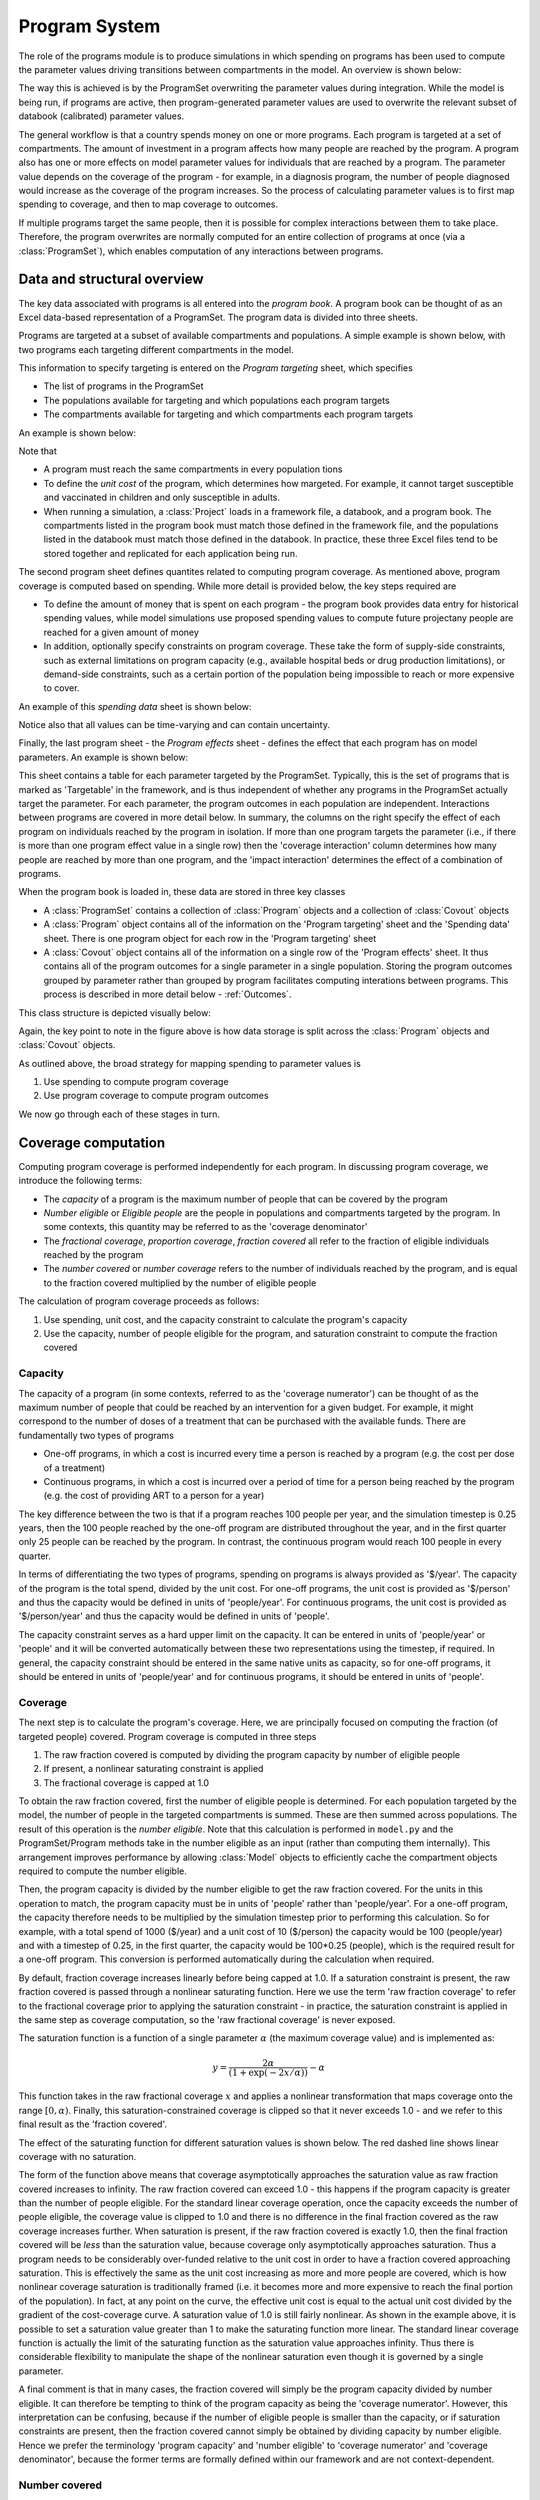Program System
##############

The role of the programs module is to produce simulations in which spending on programs has been used to compute the parameter values driving transitions between compartments in the model. An overview is shown below:

.. image:: model_structure.png
	:width: 600px

The way this is achieved is by the ProgramSet overwriting the parameter values during integration. While the model is being run, if programs are active, then program-generated parameter values are used to overwrite the relevant subset of databook (calibrated) parameter values.

.. image:: parameter_overwrite.png
	:width: 600px

The general workflow is that a country spends money on one or more programs. Each program is targeted at a set of compartments. The amount of investment in a program affects how many people are reached by the program. A program also has one or more effects on model parameter values for individuals that are reached by a program. The parameter value depends on the coverage of the program - for example, in a diagnosis program, the number of people diagnosed would increase as the coverage of the program increases. So the process of calculating parameter values is to first map spending to coverage, and then to map coverage to outcomes.

.. image:: parameter_cco.png
	:width: 600px

If multiple programs target the same people, then it is possible for complex interactions between them to take place. Therefore, the program overwrites are normally computed for an entire collection of programs at once (via a :class:`ProgramSet`), which enables computation of any interactions between programs.

Data and structural overview
============================

The key data associated with programs is all entered into the *program book*. A program book can be thought of as an Excel data-based representation of a ProgramSet. The program data is divided into three sheets. 

Programs are targeted at a subset of available compartments and populations. A simple example is shown below, with two programs each targeting different compartments in the model.

.. image:: program_targeting.png
	:width: 600px

This information to specify targeting is entered on the *Program targeting* sheet, which specifies

- The list of programs in the ProgramSet
- The populations available for targeting and which populations each program targets
- The compartments available for targeting and which compartments each program targets

An example is shown below:

.. image:: progbook_1.PNG
	:width: 700px

Note that

- A program must reach the same compartments in every population tions
- To define the *unit cost* of the program, which determines how margeted. For example, it cannot target susceptible and vaccinated in children and only susceptible in adults. 
- When running a simulation, a :class:`Project` loads in a framework file, a databook, and a program book. The compartments listed in the program book must match those defined in the framework file, and the populations listed in the databook must match those defined in the databook. In practice, these three Excel files tend to be stored together and replicated for each application being run. 

The second program sheet defines quantites related to computing program coverage. As mentioned above, program coverage is computed based on spending. While more detail is provided below, the key steps required are

- To define the amount of money that is spent on each program - the program book provides data entry for historical spending values, while model simulations use proposed spending values to compute future projectany people are reached for a given amount of money
- In addition, optionally specify constraints on program coverage. These take the form of supply-side constraints, such as external limitations on program capacity (e.g., available hospital beds or drug production limitations), or demand-side constraints, such as a certain portion of the population being impossible to reach or more expensive to cover. 

An example of this *spending data* sheet is shown below:

.. image:: progbook_2.PNG
	:width: 600px

Notice also that all values can be time-varying and can contain uncertainty. 

Finally, the last program sheet - the *Program effects* sheet - defines the effect that each program has on model parameters. An example is shown below:

.. image:: progbook_3.PNG
	:width: 900px

This sheet contains a table for each parameter targeted by the ProgramSet. Typically, this is the set of programs that is marked as 'Targetable' in the framework, and is thus independent of whether any programs in the ProgramSet actually target the parameter. For each parameter, the program outcomes in each population are independent. Interactions between programs are covered in more detail below. In summary, the columns on the right specify the effect of each program on individuals reached by the program in isolation. If more than one program targets the parameter (i.e., if there is more than one program effect value in a single row) then the 'coverage interaction' column determines how many people are reached by more than one program, and the 'impact interaction' determines the effect of a combination of programs.  

.. image:: covout_targeting.png
	:width: 600px

When the program book is loaded in, these data are stored in three key classes

- A :class:`ProgramSet` contains a collection of :class:`Program` objects and a collection of :class:`Covout` objects
- A :class:`Program` object contains all of the information on the 'Program targeting' sheet and the 'Spending data' sheet. There is one program object for each row in the 'Program targeting' sheet
- A :class:`Covout` object contains all of the information on a single row of the 'Program effects' sheet. It thus contains all of the program outcomes for a single parameter in a single population. Storing the program outcomes grouped by parameter rather than grouped by program facilitates computing interations between programs. This process is described in more detail below - :ref:`Outcomes`. 

This class structure is depicted visually below:

.. image:: class_structure.png
	:width: 600px

Again, the key point to note in the figure above is how data storage is split across the :class:`Program` objects and :class:`Covout` objects.

As outlined above, the broad strategy for mapping spending to parameter values is

1. Use spending to compute program coverage
2. Use program coverage to compute program outcomes

We now go through each of these stages in turn.

Coverage computation
====================

Computing program coverage is performed independently for each program. In discussing program coverage, we introduce the following terms:

- The *capacity* of a program is the maximum number of people that can be covered by the program
- *Number eligible* or *Eligible people* are the people in populations and compartments targeted by the program. In some contexts, this quantity may be referred to as the 'coverage denominator'
- The *fractional coverage*, *proportion coverage*, *fraction covered* all refer to the fraction of eligible individuals reached by the program
- The *number covered* or *number coverage* refers to the number of individuals reached by the program, and is equal to the fraction covered multiplied by the number of eligible people

The calculation of program coverage proceeds as follows:

1. Use spending, unit cost, and the capacity constraint to calculate the program's capacity
2. Use the capacity, number of people eligible for the program, and saturation constraint to compute the fraction covered

.. image:: coverage_computation.png
	:width: 800px

Capacity
--------

The capacity of a program (in some contexts, referred to as the 'coverage numerator') can be thought of as the maximum number of people that could be reached by an intervention for a given budget. For example, it might correspond to the number of doses of a treatment that can be purchased with the available funds. There are fundamentally two types of programs

- One-off programs, in which a cost is incurred every time a person is reached by a program (e.g. the cost per dose of a treatment)
- Continuous programs, in which a cost is incurred over a period of time for a person being reached by the program (e.g. the cost of providing ART to a person for a year)

The key difference between the two is that if a program reaches 100 people per year, and the simulation timestep is 0.25 years, then the 100 people reached by the one-off program are distributed throughout the year, and in the first quarter only 25 people can be reached by the program. In contrast, the continuous program would reach 100 people in every quarter.

In terms of differentiating the two types of programs, spending on programs is always provided as '$/year'. The capacity of the program is the total spend, divided by the unit cost. For one-off programs, the unit cost is provided as '$/person' and thus the capacity would be defined in units of 'people/year'. For continuous programs, the unit cost is provided as '$/person/year' and thus the capacity would be defined in units of 'people'. 

The capacity constraint serves as a hard upper limit on the capacity. It can be entered in units of 'people/year' or 'people' and it will be converted automatically between these two representations using the timestep, if required. In general, the capacity constraint should be entered in the same native units as capacity, so for one-off programs, it should be entered in units of 'people/year' and for continuous programs, it should be entered in units of 'people'.

Coverage
--------

The next step is to calculate the program's coverage. Here, we are principally focused on computing the fraction (of targeted people) covered. Program coverage is computed in three steps

1. The raw fraction covered is computed by dividing the program capacity by number of eligible people
2. If present, a nonlinear saturating constraint is applied
3. The fractional coverage is capped at 1.0

To obtain the raw fraction covered, first the number of eligible people is determined. For each population targeted by the model, the number of people in the targeted compartments is summed. These are then summed across populations. The result of this operation is the *number eligible*. Note that this calculation is performed in ``model.py`` and the ProgramSet/Program methods take in the number eligible as an input (rather than computing them internally). This arrangement improves performance by allowing :class:`Model` objects to efficiently cache the compartment objects required to compute the number eligible.  

Then, the program capacity is divided by the number eligible to get the raw fraction covered. For the units in this operation to match, the program capacity must be in units of 'people' rather than 'people/year'. For a one-off program, the capacity therefore needs to be multiplied by the simulation timestep prior to performing this calculation. So for example, with a total spend of 1000 ($/year) and a unit cost of 10 ($/person) the capacity would be 100 (people/year) and with a timestep of 0.25, in the first quarter, the capacity would be 100*0.25 (people), which is the required result for a one-off program. This conversion is performed automatically during the calculation when required. 

By default, fraction coverage increases linearly before being capped at 1.0. If a saturation constraint is present, the raw fraction covered is passed through a nonlinear saturating function. Here we use the term 'raw fraction coverage' to refer to the fractional coverage prior to applying the saturation constraint - in practice, the saturation constraint is applied in the same step as coverage computation, so the 'raw fractional coverage' is never exposed.

The saturation function is a function of a single parameter :math:`\alpha` (the maximum coverage value) and is implemented as:

.. math::

   y = \frac{2 \alpha}{\left( 1+ \exp(-2x/\alpha) \right)} - \alpha

This function takes in the raw fractional coverage :math:`x` and applies a nonlinear transformation that maps coverage onto the range :math:`[0,\alpha)`. Finally, this saturation-constrained coverage is clipped so that it never exceeds 1.0 - and we refer to this final result as the 'fraction covered'. 

The effect of the saturating function for different saturation values is shown below. The red dashed line shows linear coverage with no saturation. 

.. image:: saturation.png
	:width: 600px

The form of the function above means that coverage asymptotically approaches the saturation value as raw fraction covered increases to infinity. The raw fraction covered can exceed 1.0 - this happens if the program capacity is greater than the number of people eligible. For the standard linear coverage operation, once the capacity exceeds the number of people eligible, the coverage value is clipped to 1.0 and there is no difference in the final fraction covered as the raw coverage increases further. When saturation is present, if the raw fraction covered is exactly 1.0, then the final fraction covered will be *less* than the saturation value, because coverage only asymptotically approaches saturation. Thus a program needs to be considerably over-funded relative to the unit cost in order to have a fraction covered approaching saturation. This is effectively the same as the unit cost increasing as more and more people are covered, which is how nonlinear coverage saturation is traditionally framed (i.e. it becomes more and more expensive to reach the final portion of the population). In fact, at any point on the curve, the effective unit cost is equal to the actual unit cost divided by the gradient of the cost-coverage curve. A saturation value of 1.0 is still fairly nonlinear. As shown in the example above, it is possible to set a saturation value greater than 1 to make the saturating function more linear. The standard linear coverage function is actually the limit of the saturating function as the saturation value approaches infinity. Thus there is considerable flexibility to manipulate the shape of the nonlinear saturation even though it is governed by a single parameter. 

A final comment is that in many cases, the fraction covered will simply be the program capacity divided by number eligible. It can therefore be tempting to think of the program capacity as being the 'coverage numerator'. However, this interpretation can be confusing, because if the number of eligible people is smaller than the capacity, or if saturation constraints are present, then the fraction covered cannot simply be obtained by dividing capacity by number eligible. Hence we prefer the terminology 'program capacity' and 'number eligible' to 'coverage numerator' and 'coverage denominator', because the former terms are formally defined within our framework and are not context-dependent.

Number covered
--------------

The number covered is effectively an output that follows directly from the fraction covered - it is obtained by multiplying the final fraction covered by the number of people eligible. The number covered therefore corresponds to the number of people that are actually reached by the program, after taking into account

- Capacity constraints
- The number of people eligible for the program (as this depends on the compartment sizes, it is only known during/after simulation)
- Any saturation constraints/saturation nonlinearity

In contrast, the program capacity takes into account capacity constraints but is *not* limited by the number of people eligible. To illustrate these different quantities, consider the following example of a treatment program: a treatment program is funded with $1000 for drugs costing $10/person treated. There are 50 treatments available for purchase in the country. Therefore, the program capacity is 50, because the raw capacity is 100 treatments, and it is limited by the capacity constraint. It turns out that in the hospital there are only 25 patients, so there are only 25 people are eligible for treatment. The fraction covered is 1.0 because every person eligible for treatment received treatment. The number covered is 25 people, because 25 people received treatment. 

Note that the number covered does not actually enter into the computation of parameter values - it is the fraction covered that is used in the outcome computation described below.

Outcome computation
===================

The final stage of programs computation is the mapping of program coverage to outcome. This is handled via the :class:`Covout` object, which implements functionality related to coverage overlap and impact interactions. The overall workflow is shown below:

.. image:: outcome_computation.png
	:width: 800px

At its core, the mapping from program coverage to outcome is linear, with the form

.. math::

   y = (a-b) c + b

where :math:`y` is the computed value of the parameter, :math:`a` is the program outcome with 100% coverage, :math:`b` is the baseline value (the parameter value with no coverage), and :math:`c` is the program's fractional coverage. Thus it can be seen that for 0 coverage, the parameter has the baseline value, and for 100% coverage, the parameter has the maximum outcome value. For single programs in isolation - where the coverage :math:`c` refers to people covered by that program only - the maximum value :math:`a` is the value entered in the program book. The calculation is thus very straightforward, with the value of :math:`c` being equal to the program's fractional coverage. 

One very subtle distinction is that the :class:`Covout` object is specific to a single parameter in a single population, and the coverage at this point is technically the coverage of the people affected by the *parameter* rather than coverage of people targeted by the *programs*. When working with fractional coverage, the two are equal, and the computations shown above are all performed with fractional coverage. However, this distinction can become important for transition parameters if they are in number units and if a program targets a different set of compartments to those associated with the transition - see :ref:`Parameters in Number units` for an example of this.  

The situation becomes more complex when more than one program targets the same parameter in the same population. This happens if there is more than one non-empty item in the same row of the program effects sheet. In that case, the same linear mapping between coverage and outcome is used, but rather than being performed for single programs, it is performed for sets of programs. For example, if we have Program 1 and Program 2 both targeting the same parameter, we would have an additional calculation :math:`(a-b) c + b` in which :math:`c` is the proportion of the population reached by both Program 1 and Program 2, and :math:`a` is the outcome of being reached by both programs simultaneously. The number of interactions is exponential in the number of programs, and is equal to :math:`2^n` where :math:`n` is the number of interacting programs - for example, if there are 4 programs, then there are 16 different combinations of those 4 programs. The outcome calculation is performed for all relevant combinations (those where the coverage is not zero) and the outcomes are summed. For each combination, two calculations must be performed

1. First, we need to calculate how many people are reached by that combination of programs (determined by the coverage interaction)
2. Then, we need to calculate the outcome of being reached by that combination of programs (determined by the impact interaction)

We now go through each step in turn

Coverage interaction
--------------------

Each program has a fractional coverage value that represents how many people are reached by that program, irrespective of whether they are reached by any other program. We have to decide how many people are reached by each combination of programs, and Atomica provides three possibilities for how this can be carried out. As noted above, the coverage interaction is computed for a single parameter at a time, and it is assumed that the overlap in coverage is taking place within the same group of people for all programs, even if those programs are targeted at different compartments (i.e. it is taking place within the group of people relevant to the parameter, which is the same for all programs targeting that parameter). This step is described in more detail below, in the ':ref:`Parameters in Number units`' section. 

The three possible interactions are

- Random
- Nested
- Additive 

The **random interaction** means that the programs target individuals independently of each other, so if Program 1 has a coverage of 0.5, and Program 2 has a coverage of 0.3, then the number of people covered by each combination of programs is:

- No programs: ``(1-0.5)*(1-0.3)``
- Program 1 and not Program 2: ``(0.5)*(1-0.3)`` 
- Program 2 and not Program 1: ``(1-0.5)*(0.3)``
- Program 1 and Program 2: ``0.5*0.3``

.. image:: coverage_random.png
	:width: 600px

An example with three randomly interacting programs is shown below. The percentages indicate the fraction of the total group of eligible people that is covered by each combination of programs. For example, the figure shows

- 24% of people are not reached by any program
- 24% are reached by Program 1 only
- 6% are reached by Program 3 only
- 6% are reached by Program 1 and 3 and not Program 2

Notice how the coverages for each program add to the individual program values - for example, the total percentage of people covered by Program 3 is ``6%+6%+4%+4%=20%`` which is the expected the fractional coverage for Program 3. 

The random interaction assumes that there is no interaction in targeting between programs. In contrast, the nested and additive interactions correspond to specific assumptions about how programs are jointly targeted. The **nested interaction** maximizes overlap in coverage by having individuals be covered by as many programs as possible. Thus the programs are 'nested' such that anyone covered by a given program is also covered by all other programs that have a larger fractional coverage. As shown in the diagram, Program 2 has a smaller coverage than Program 1, so Program 2 is only targeted at people that have also received Program 1. Similarly, Program 3 has smaller coverage than Program 2, so Program 3 is only targeted at people that have also received Program 2. 


.. image:: coverage_nested.png
	:width: 600px

Finally, the third type of modality interaction is **additive interaction**. Additive interaction minimizes the people that are covered by no programs by minimizing overlap in coverage. As long as the sum of the fractional coverages is less than 1, there will be no overlap between programs, as shown below:


.. image:: coverage_additive.png
	:width: 600px

This additive interaction is trivial if the sum of coverages is less than 100%. However, the situation is more complex if the total coverage exceeds 100%. In that case, the calculation proceeds as follows

1. First, people are reached by the most effective programs, until coverage of 100% is reached. The effectiveness of a program is quantified by the size of the difference between the baseline parameter value and the program's outcome value. 
2. After coverage of 100% is reached, any remaining coverage is applied randomly within the population

This calculation is illustrated below

.. image:: coverage_ar.png
	:width: 600px

In this example, Program 1 is the most effective program, followed by Program 2 and then Program 3. Because Program 1 and Program 2 have coverages that sum to less than 100%, those two programs are combined purely additively. That is, there is no overlap between Program 1 and Program 2 in the figure above. The remaining 10% are covered by Program 3 only. Afterwards, 100% of the population has been covered by one program, and there is 10% coverage for Program 3 remaining. This coverage is distributed randomly throughout the population, which results in 6% of the population being covered by Program 1 and Program 3, and 4% being covered by Program 2 and Program 3. This preferential additive algorithm means that as coverages increase, outcomes should always improve.

Impact interactions
-------------------

Finally, having computed the fraction coverage of the combination of programs, we need to compute the outcome for individuals covered by that combination of programs. This can be specified in one of three ways in the Excel spreadsheet, which leads to three different cases in the code. 

First, the impact interaction cell can be left empty. In that case, the impact of the combination of programs is equal to the impact of the program with the largest effect - effectively, individuals receive the 'best' outcome of all individual programs. The best outcome is defined as the one that has the largest difference (positive or negative) between the outcome value and the baseline value, which means that this behaves correctly regardless of whether the effect of a program is to increase or decrease the parameter value. 

Second, the impact interaction can explicitly state the program outcome for the combination of programs. For example, suppose the program book has programs "BCG", "PCF", and "ACF". Then, the impact interaction can contain a string like "BCG+PCF=0.4" which specifies that the outcome for being covered by both BCG and PCF is 0.4. Multiple outcomes can be provided, separated by commas - for example, "BCG+PCF=0.4,BCG+PCF+ACF=0.5". If a combination does not appear explicitly in this string, then it will fall back to the 'best' outcome described above. One edge case occurs if programs have disparate effects on the parameter value, such that one program increases the value relative to baseline, and another decreases it. In that case, the 'best' outcome will be the one that has the largest difference to baseline, so whether the parameter value is increased or decreased depends on the specific values provided as program outcomes. In such cases, it may be preferable to explicitly specify the outcome in the impact interaction to avoid ambiguity. 

Parameters in Number units
--------------------------

The programs system is based on computing parameter values by multiplying the program outcome by the program's fractional coverage. This is all that is required for parameters that are in units of probability. However, in some cases, the parameter being overwritten may be in number units - for example, if the framework defines the treatment initiation rate as a number of people rather than a probability. In that case, an additional conversion step is required. The conversion is performed automatically in ``model.py`` by multiplying the parameter value by the number of people in the parameter's source compartments (the sum of all source compartments for transitions associated with the parameter). In practice, this means that in the program book, program outcomes should simply be entered as the outcome for an individual. 

To illustrate how this calculation works, consider a simple diagnosis setup. We have three compartments, susceptible, undiagnosed, and diagnosed. People flow from susceptible to undiagnosed by acquiring the condition, and then from undiagnosed to diagnosed by a parameter ``diag`` that governs the diagnosis rate. For this example, the parameter is specified in number units (i.e. the number of people diagnosed per year). Suppose further that there are 2000 people in the susceptible compartment, and 1000 people in the undiagnosed compartment. Finally, we will assume that the diagnosis intervention is ideal in that there are no false positives or false negatives. Then, administering a diagnosis test to someone that has the condition is guaranteed to result in a diagnosis. So we enter the program outcome for diagnosis as 1.0. 

First, consider the case where the program is targeted at the undiagnosed compartment only (Case 1 in the figure above). Intuitively, all 200 people reached by the program are within the undiagnosed compartment, so there are 1000 people eligible for the program, all of whom are undiagnosed, and the program's fractional coverage is 20%. 

.. image:: number_outcome_case1.png
	:width: 800px

The relevant :class:`Covout` object is specific to the ``diag`` parameter. The covout parameter's fractional coverage is the same as the program fractional coverage, so it too is 20%. The outcome value associated with the covout is given by multiplying the fractional coverage by the program outcome, so it is ``0.2*1.0 = 0.2``. Because the parameter is in number units, we compute the 'source popsize' of the parameter by summing all of the source compartments associated with the parameter - in this case, that is just the ``undx`` compartment. So the value of the parameter is given by ``0.2*1000=200`` and we have a program-computed value of 200 people diagnosed. This value is timestep specific and is converted to an annual value of people/year automatically.

.. caution::

	Note that because the 'source popsize' is computed using the source compartments for all transitions associated with a parameter, it can only be computed for transition parameters that have links associated with them. If a parameter in number units is targeted by a program and is *not* a transition parameter, the fraction outcome cannot be converted to a number of people. In that case, an informative error will be raised.

Now, consider the case where the program is targeted at both susceptible and undiagnosed people (Case 2 in the figure above). This case is similar to a screening diagnosis where asymptomatic individuals are tested, and only those who have the condition test positive. Intuitively, of everyone that might be screened, there are twice as many people without the condition as with the condition. So if the tests are randomly distributed throughout the population, we would expect that of the 200 tests performed, only a third of them would be given to people with the condition, so only 67 tests would be positive (and thus there would only be 67 diagnoses). 

.. image:: number_outcome_case2.png
	:width: 800px

The calculation proceeds as follows - the program is targeted at both ``sus`` and ``undx`` so the number of people eligible for the program is 3000. The fractional coverage of the program is therefore ``200/3000=0.067``. The fraction coverage of the *parameter* is thus 0.066. However, the source popsize of the parameter is 1000, not 3000. The parameter outcome is still 1.0. Therefore the final parameter value is ``0.066*1.0*1000=67`` which is the required number of people. 

Note that the parameter outcome of 1.0 reflects the fact that the test produces no false negatives. If the test only had a 50% chance of returning a positive result, then in both cases the outcome value should be set to 0.5, which will result in the expected number of diagnoses of 100 and 33, respectively. The outcome should be entered in the program book as the outcome *for people eligible for the transition*. The only people eligible for the transition are those belonging the source compartments associated with the parameter. So in the second case, the outcome for the 'diag' parameter is entered as 0.5 which is the probability that someone who has the condition tests positive, even though the program is also targeted at people who don't have the condition. 

Finally, note that in the case where there are multiple programs, the program coverages may all have different denominators depending on their targeting. This is particularly relevant when modelling modalities where the same intervention might be delivered with differences in the specificity of targeting leading to different cost efficiencies. In that case, the program fractional coverages will all have different denominators. However, since the covout/parameter fractional coverage is equal to the program fractional coverages, they can still be combined and added. This is possible because even though the programs are targeted differently, the coverage interaction calculation is specific to the parameter and formally we are combining the 'covout coverage' rather than the 'program coverage'. So for example, if Case 1 and Case 2 above were actually different programs and were both present in the same simulation, we would simply perform the coverage interaction with fractional coverages of ``0.2`` and ``0.066``. 

.. image:: number_outcome_case3.png
	:width: 800px

This is depicted visually above, assuming that the coverage interaction is additive, and we correctly recover the expected result that 267 people would be diagnosed. 